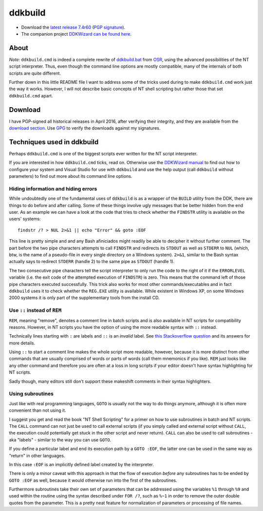 ==========
 ddkbuild
==========

* Download the `latest release 7.4r60`_ (`PGP signature`_).
* The companion project `DDKWizard can be found here`_.

About
-----
*Note:* ``ddkbuild.cmd`` is indeed a complete rewrite of ddkbuild.bat_ from OSR_,
using the advanced possibilities of the NT script interpreter. Thus, even though
the command line options are mostly compatible, many of the internals of both
scripts are quite different.

Further down in this little README file I want to address some of the tricks
used during to make ``ddkbuild.cmd`` work just the way it works. However, I will
not describe basic concepts of NT shell scripting but rather those that set
``ddkbuild.cmd`` apart.

Download
--------
I have PGP-signed all historical releases in April 2016, after verifying their
integrity, and they are available from the `download section`_. Use GPG_ to
verify the downloads against my signatures.

Techniques used in ddkbuild
---------------------------
Perhaps ``ddkbuild.cmd`` is one of the biggest scripts ever written for the NT
script interpreter.

If you are interested in how ``ddkbuild.cmd`` ticks, read on. Otherwise use the
`DDKWizard manual`_ to find out how to configure your system and Visual Studio
for use with ``ddkbuild`` and use the help output (call ``ddkbuild`` without
parameters) to find out more about its command line options.

Hiding information and hiding errors
~~~~~~~~~~~~~~~~~~~~~~~~~~~~~~~~~~~~
While undoubtedly one of the fundamental uses of ``ddkbuild`` is as a wrapper of
the ``BUILD`` utility from the DDK, there are things to do before and after
calling. Some of these things involve ugly messages that be better hidden from
the end user.
As an example we can have a look at the code that tries to check whether the
``FINDSTR`` utility is available on the users' systems::

   findstr /? > NUL 2>&1 || echo "Error" && goto :EOF

This line is pretty simple and and any Bash afiniciados might readily be able to
decipher it without further comment. The part before the two pipe characters
attempts to call ``FINDSTR`` and redirects its ``STDOUT`` as well as ``STDERR``
to ``NUL`` (which, btw, is the name of a pseudo-file in every single directory
on a Windows system). ``2>&1``, similar to the Bash syntax actually says to
redirect ``STDERR`` (handle 2) to the same pipe as ``STDOUT`` (handle 1).

The two consecutive pipe characters tell the script interpreter to only run the
code to the right of it if the ``ERRORLEVEL`` variable (i.e. the exit code of
the attempted execution of ``FINDSTR``) is zero. This means that the command
left of those pipe characters executed successfully. This trick also works for
most other commands/executables and in fact ``ddkbuild`` uses it to check
whether the ``REG.EXE`` utility is available. While existent in Windows XP, on
some Windows 2000 systems it is only part of the supplementary tools from the
install CD.

Use ``::`` instead of ``REM``
~~~~~~~~~~~~~~~~~~~~~~~~~~~~~

``REM``, meaning "remove", denotes a comment line in batch scripts and is also
available in NT scripts for compatibility reasons. However, in NT scripts you
have the option of using the more readable syntax with ``::`` instead.

Technically lines starting with ``:`` are labels and ``::`` is an *invalid*
label. See `this Stackoverflow question`_ and its answers for more details.

Using ``::`` to start a comment line makes the whole script more readable,
however, because it is more distinct from other commands that are usually
comprised of words or parts of words (call them mnemonics if you like). ``REM``
just looks like any other command and therefore you are often at a loss in long
scripts if your editor doesn't have syntax highlighting for NT scripts.

Sadly though, many editors still don't support these makeshift comments in their
syntax highlighters.

Using subroutines
~~~~~~~~~~~~~~~~~
Just like with real programming languages, ``GOTO`` is usually  not the way to
do things anymore, although it is often more convenient than not using it.

I suggest you get and read the book "NT Shell Scripting" for a primer on how to
use subroutines in batch and NT scripts. The ``CALL`` command can not just be
used to call external scripts (if you simply called and external script without
``CALL``, the execution could potentially get stuck in the other script and
never return). ``CALL`` can also be used to call subroutines - aka "labels" -
similar to the way you can use ``GOTO``.

If you define a particular label and end its execution path by a ``GOTO :EOF``,
the latter one can be used in the same way as "return" in other languages.

In this case ``:EOF`` is an implicitly defined label created by the interpreter.

There is only a minor caveat with this approach in that the flow of execution
*before* any subroutines has to be ended by ``GOTO :EOF`` as well, because it
would otherwise run into the first of the subroutines.

Furthermore subroutines take their own set of parameters that can be addressed
using the variables ``%1`` through ``%9`` and used within the routine using the
syntax described under ``FOR /?``, such as ``%~1`` in order to remove the outer
double quotes from the parameter. This is a pretty neat feature for
normalization of parameters or processing of file names.

.. _latest release 7.4r60: https://bitbucket.org/assarbad/ddkbuild/downloads/ddkbuild_v74r60.zip
.. _PGP signature: https://bitbucket.org/assarbad/ddkbuild/downloads/ddkbuild_v74r60.zip.asc
.. _DDKWizard can be found here: https://bitbucket.org/assarbad/ddkwizard
.. _ddkbuild.bat: http://www.osronline.com/article.cfm?article=43
.. _OSR: http://osronline.com
.. _download section: https://bitbucket.org/assarbad/ddkwizard/downloads
.. _GPG: https://www.gpg4win.org/index.html
.. _DDKWizard manual: https://bitbucket.org/assarbad/ddkwizard/downloads/DDKWizard_Help.pdf
.. _this Stackoverflow question: http://stackoverflow.com/a/16632555
